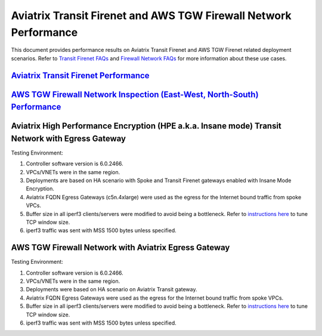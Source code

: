 .. meta::
  :description: Aviatrix Transit Firenet and AWS TGW Firewall Network Performance benchmark

================================
Aviatrix Transit Firenet and AWS TGW Firewall Network Performance
================================

This document provides performance results on Aviatrix Transit Firenet and AWS TGW Firenet related deployment scenarios. Refer to `Transit Firenet FAQs <https://docs.aviatrix.com/HowTos/transit_firenet_faq.html>`_ and `Firewall Network FAQs <https://docs.aviatrix.com/HowTos/firewall_network_faq.html>`_ for more information about these use cases.

`Aviatrix Transit Firenet Performance <https://docs.aviatrix.com/HowTos/transit_firenet_faq.html#what-is-the-transit-firenet-performance>`_
---------------------

`AWS TGW Firewall Network Inspection (East-West, North-South) Performance <https://docs.aviatrix.com/HowTos/firewall_network_faq.html#what-is-the-maximum-performance-firenet-can-achieve>`_
--------------------

Aviatrix High Performance Encryption (HPE a.k.a. Insane mode) Transit Network with Egress Gateway
-------------------------

|avx_tr_firenet_egress|

Testing Environment:

1. Controller software version is 6.0.2466.
#. VPCs/VNETs were in the same region.
#. Deployments are based on HA scenario with Spoke and Transit Firenet gateways enabled with Insane Mode Encryption.
#. Aviatrix FQDN Egress Gateways (c5n.4xlarge) were used as the egress for the Internet bound traffic from spoke VPCs.
#. Buffer size in all iperf3 clients/servers were modified to avoid being a bottleneck. Refer to `instructions here <https://wwwx.cs.unc.edu/~sparkst/howto/network_tuning.php>`_ to tune TCP  window size.
#. iperf3 traffic was sent with MSS 1500 bytes unless specified.

|avx_insane_egress|

AWS TGW Firewall Network with Aviatrix Egress Gateway
----------------------------

|aws_tgw_firenet_egress|

Testing Environment:

1. Controller software version is 6.0.2466.
#. VPCs/VNETs were in the same region.
#. Deployments were based on HA scenario on Aviatrix Transit gateway.
#. Aviatrix FQDN Egress Gateways were used as the egress for the Internet bound traffic from spoke VPCs.
#. Buffer size in all iperf3 clients/servers were modified to avoid being a bottleneck. Refer to `instructions here <https://wwwx.cs.unc.edu/~sparkst/howto/network_tuning.php>`_ to tune TCP  window size.
#. iperf3 traffic was sent with MSS 1500 bytes unless specified.

|tgw_firenet_egress_c5n4xl|

|tgw_firenet_gw_c5n9xl|


.. |avx_insane_egress| image:: firenet_perf_media/avx_insane_egress.png
   :scale: 30%

.. |avx_tr_firenet_egress| image:: firenet_perf_media/avx_tr_firenet_egress.png
   :scale: 30%

.. |aws_tgw_firenet_egress| image:: firenet_perf_media/aws_tgw_firenet_egress.png
   :scale: 30%

.. |tgw_firenet_egress_c5n4xl| image:: firenet_perf_media/tgw_firenet_egress_c5n4xl.png
   :scale: 30%

.. |tgw_firenet_gw_c5n9xl| image:: firenet_perf_media/tgw_firenet_gw_c5n9xl.png
   :scale: 30%

